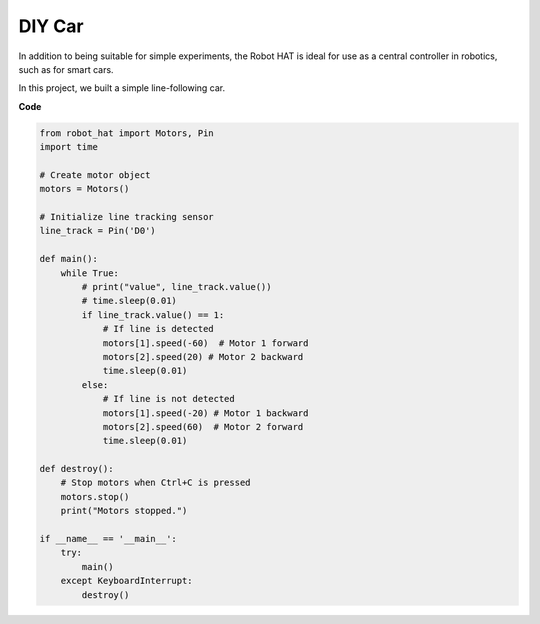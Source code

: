 DIY Car
==============

In addition to being suitable for simple experiments, the Robot HAT is ideal for use as a central controller in robotics, such as for smart cars.

In this project, we built a simple line-following car.

.. image:: img/diy_car.jpg

**Code**

.. code-block:: python

    from robot_hat import Motors, Pin
    import time

    # Create motor object
    motors = Motors()

    # Initialize line tracking sensor
    line_track = Pin('D0')

    def main():
        while True:
            # print("value", line_track.value())
            # time.sleep(0.01)
            if line_track.value() == 1:
                # If line is detected
                motors[1].speed(-60)  # Motor 1 forward
                motors[2].speed(20) # Motor 2 backward
                time.sleep(0.01)
            else:
                # If line is not detected
                motors[1].speed(-20) # Motor 1 backward
                motors[2].speed(60)  # Motor 2 forward
                time.sleep(0.01)

    def destroy():
        # Stop motors when Ctrl+C is pressed
        motors.stop()
        print("Motors stopped.")

    if __name__ == '__main__':
        try:
            main()
        except KeyboardInterrupt:
            destroy()
